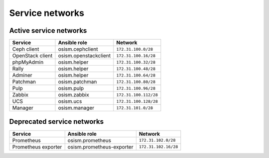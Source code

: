 ================
Service networks
================

Active service networks
=======================

=================== ========================= =====================
**Service**         **Ansible role**          **Network**
------------------- ------------------------- ---------------------
Ceph client         osism.cephclient          ``172.31.100.0/28``
OpenStack client    osism.openstackclient     ``172.31.100.16/28``
phpMyAdmin          osism.helper              ``172.31.100.32/28``
Rally               osism.helper              ``172.31.100.48/28``
Adminer             osism.helper              ``172.31.100.64/28``
Patchman            osism.patchman            ``172.31.100.80/28``
Pulp                osism.pulp                ``172.31.100.96/28``
Zabbix              osism.zabbix              ``172.31.100.112/28``
UCS                 osism.ucs                 ``172.31.100.128/28``
Manager             osism.manager             ``172.31.101.0/28``
=================== ========================= =====================

Deprecated service networks
===========================

=================== ========================= ====================
**Service**         **Ansible role**          **Network**
------------------- ------------------------- --------------------
Prometheus          osism.prometheus          ``172.31.102.0/28``
Prometheus exporter osism.prometheus-exporter ``172.31.102.16/28``
=================== ========================= ====================
